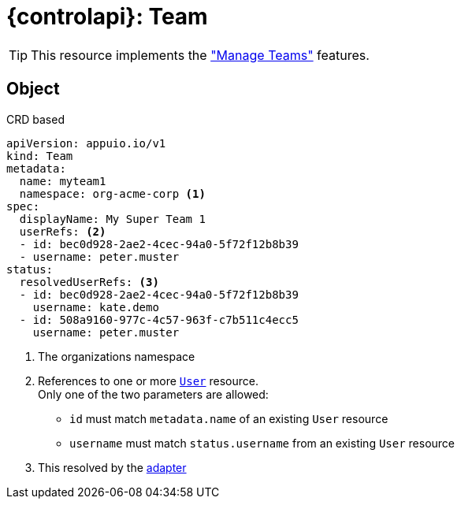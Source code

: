 = {controlapi}: Team

TIP: This resource implements the xref:references/functional-requirements/portal.adoc#_feature_manage_teams["Manage Teams"] features.

== Object

.CRD based
[source,yaml]
----
apiVersion: appuio.io/v1
kind: Team
metadata:
  name: myteam1
  namespace: org-acme-corp <1>
spec:
  displayName: My Super Team 1
  userRefs: <2>
  - id: bec0d928-2ae2-4cec-94a0-5f72f12b8b39
  - username: peter.muster
status:
  resolvedUserRefs: <3>
  - id: bec0d928-2ae2-4cec-94a0-5f72f12b8b39
    username: kate.demo
  - id: 508a9160-977c-4c57-963f-c7b511c4ecc5
    username: peter.muster
----
<1> The organizations namespace
<2> References to one or more xref:references/architecture/control-api-user.adoc[`User`] resource. +
    Only one of the two parameters are allowed:

    * `id` must match `metadata.name` of an existing `User` resource
    * `username` must match `status.username` from an existing `User` resource
<3> This resolved by the xref:explanation/system/details-adapters.adoc[adapter]
